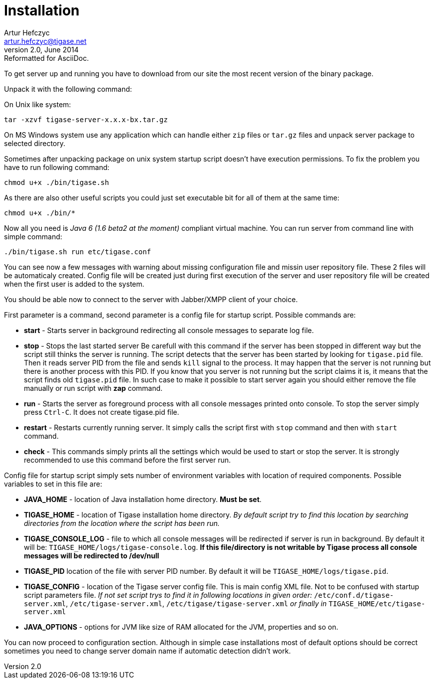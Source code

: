 //[[installation2]]
Installation
============
Artur Hefczyc <artur.hefczyc@tigase.net>
v2.0, June 2014: Reformatted for AsciiDoc.
:toc:
:numbered:
:website: http://tigase.net
:Date: 2010-04-06 21:16

To get server up and running you have to download from our site the most recent version of the binary package.

Unpack it with the following command:

On Unix like system:

[source,sh]
-------------------------------------
tar -xzvf tigase-server-x.x.x-bx.tar.gz
-------------------------------------

On MS Windows system use any application which can handle either +zip+ files or +tar.gz+ files and unpack server package to selected directory.

Sometimes after unpacking package on unix system startup script doesn't have execution permissions. To fix the problem you have to run following command:

[source,sh]
-------------------------------------
chmod u+x ./bin/tigase.sh
-------------------------------------

As there are also other useful scripts you could just set executable bit for all of them at the same time:

[source,sh]
-------------------------------------
chmod u+x ./bin/*
-------------------------------------

Now all you need is _Java 6 (1.6 beta2 at the moment)_ compliant virtual machine. You can run server from command line with simple command:

[source,sh]
-------------------------------------
./bin/tigase.sh run etc/tigase.conf
-------------------------------------

You can see now a few messages with warning about missing configuration file and missin user repository file. These 2 files will be automaticaly created. Config file will be created just during first execution of the server and user repository file will be created when the first user is added to the system.

You should be able now to connect to the server with Jabber/XMPP client of your choice.

First parameter is a command, second parameter is a config file for startup script. Possible commands are:

- *start* - Starts server in background redirecting all console messages to separate log file.
- *stop* - Stops the last started server Be carefull with this command if the server has been stopped in different way but the script still thinks the server is running. The script detects that the server has been started by looking for +tigase.pid+ file. Then it reads server PID from the file and sends +kill+ signal to the process. It may happen that the server is not running but there is another process with this PID. If you know that you server is not running but the script claims it is, it means that the script finds old +tigase.pid+ file. In such case to make it possible to start server again you should either remove the file manually or run script with *zap* command.
- *run* - Starts the server as foreground process with all console messages printed onto console. To stop the server simply press +Ctrl-C+. It does not create tigase.pid file.
- *restart* - Restarts currently running server. It simply calls the script first with +stop+ command and then with +start+ command.
- *check* - This commands simply prints all the settings which would be used to start or stop the server. It is strongly recommended to use this command before the first server run.

Config file for startup script simply sets number of environment variables with location of required components. Possible  variables to set in this file are:

- *JAVA_HOME* - location of Java installation home directory. *Must be set*.
- *TIGASE_HOME* - location of Tigase installation home directory. _By default script try to find this location by searching directories from the location where the script has been run._
- *TIGASE_CONSOLE_LOG* - file to which all console messages will be redirected if server is run in background. By default it will be: +TIGASE_HOME/logs/tigase-console.log+. *If this file/directory is not writable by Tigase process all console messages will be redirected to /dev/null*
- *TIGASE_PID* location of the file with server PID number. By default it will be +TIGASE_HOME/logs/tigase.pid+.
- *TIGASE_CONFIG* - location of the Tigase server config file. This is main config XML file. Not to be confused with startup script parameters file. _If not set script trys to find it in following locations in given order:_ +/etc/conf.d/tigase-server.xml+, +/etc/tigase-server.xml+, +/etc/tigase/tigase-server.xml+ _or finally in_ +TIGASE_HOME/etc/tigase-server.xml+
- *JAVA_OPTIONS* - options for JVM like size of RAM allocated for the JVM, properties and so on.


You can now proceed to configuration section. Although in simple case installations most of default options should be correct sometimes you need to change server domain name if automatic detection didn't work.


